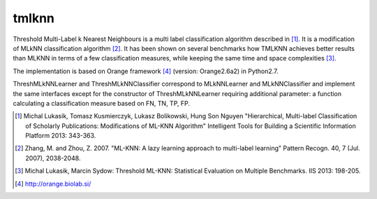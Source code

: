 tmlknn
======

Threshold Multi-Label k Nearest Neighbours is a multi label classification algorithm described in [1]_. It is a modification of MLkNN classification algorithm [2]_. It has been shown on several benchmarks how TMLKNN achieves better results than MLKNN in terms of a few classification measures, while keeping the same time and space complexities [3]_.

The implementation is based on Orange framework [4]_ (version: Orange2.6a2) in Python2.7. 

ThreshMLkNNLearner and ThreshMLkNNClassifier correspond to MLkNNLearner and MLkNNClassifier and implement the same interfaces except for the constructor of ThreshMLkNNLearner requiring additional parameter: a function calculating a classification measure based on FN, TN, TP, FP.

.. [1] Michal Lukasik, Tomasz Kusmierczyk, Lukasz Bolikowski, Hung Son Nguyen "Hierarchical, Multi-label Classification of Scholarly Publications: Modifications of ML-KNN Algorithm" Intelligent Tools for Building a Scientific Information Platform 2013: 343-363.
.. [2] Zhang, M. and Zhou, Z. 2007. "ML-KNN: A lazy learning approach to multi-label learning" Pattern Recogn. 40, 7 (Jul. 2007), 2038-2048.
.. [3] Michal Lukasik, Marcin Sydow: Threshold ML-KNN: Statistical Evaluation on Multiple Benchmarks. IIS 2013: 198-205.
.. [4] http://orange.biolab.si/
